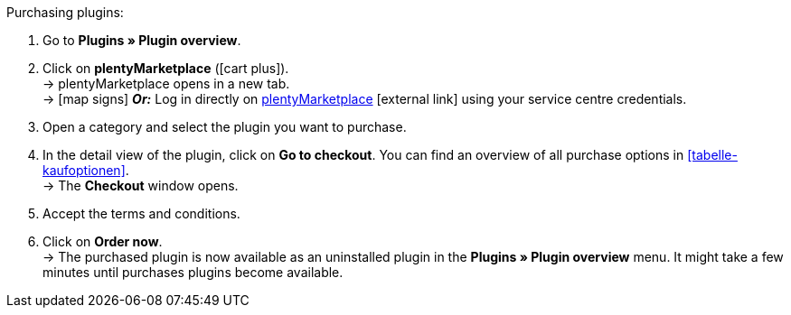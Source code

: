 :icons: font
:docinfodir: /workspace/manual-adoc
:docinfo1:

[.instruction]
Purchasing plugins:

. Go to **Plugins » Plugin overview**.
. Click on **plentyMarketplace** (icon:cart-plus[role=green]). +
→ plentyMarketplace opens in a new tab. +
→ icon:map-signs[] *_Or:_* Log in directly on link:http://marketplace.plentymarkets.com/en/[plentyMarketplace^]{nbsp}icon:external-link[] using your service centre credentials.
. Open a category and select the plugin you want to purchase.
. In the detail view of the plugin, click on **Go to checkout**. You can find an overview of all purchase options in <<tabelle-kaufoptionen>>. +
→ The **Checkout** window opens.
. Accept the terms and conditions.
. Click on **Order now**. +
→ The purchased plugin is now available as an uninstalled plugin in the *Plugins » Plugin overview* menu. It might take a few minutes until purchases plugins become available.